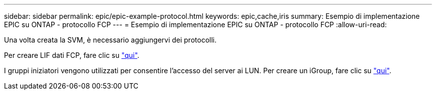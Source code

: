 ---
sidebar: sidebar 
permalink: epic/epic-example-protocol.html 
keywords: epic,cache,iris 
summary: Esempio di implementazione EPIC su ONTAP - protocollo FCP 
---
= Esempio di implementazione EPIC su ONTAP - protocollo FCP
:allow-uri-read: 


[role="lead"]
Una volta creata la SVM, è necessario aggiungervi dei protocolli.

Per creare LIF dati FCP, fare clic su link:https://docs.netapp.com/us-en/ontap/san-admin/configure-svm-fc-task.html["qui"^].

I gruppi iniziatori vengono utilizzati per consentire l'accesso del server ai LUN. Per creare un iGroup, fare clic su link:https://docs.netapp.com/us-en/ontap/san-admin/manage-san-initiators-task.html#view-manage-san-igroups["qui"^].
